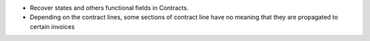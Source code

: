 * Recover states and others functional fields in Contracts.
* Depending on the contract lines, some sections of contract
  line have no meaning that they are propagated to certain invoices
